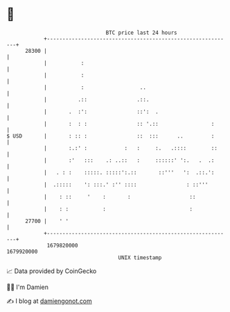 * 👋

#+begin_example
                                   BTC price last 24 hours                    
               +------------------------------------------------------------+ 
         28300 |                                                            | 
               |           :                                                | 
               |           :                                                | 
               |           :                  ..                            | 
               |          .::                .::.                           | 
               |       .  :':                ::':  .                        | 
               |       :  : :                :: '.::                 :      | 
   $ USD       |       : :: :                ::  :::      ..         :      | 
               |       :.:' :            :   :     :.   .::::        ::     | 
               |       :'   :::    .: ..::   :     ::::::' ':.   .  .:      | 
               |   . : :    :::::. :::::':.::       ::'''   ':  .::.':      | 
               |  .:::::    ': :::.' :'' ::::                : ::'''        | 
               |    : ::     '    :       :                   ::            | 
               |    : :           :                           :             | 
         27700 |    ' '                                                     | 
               +------------------------------------------------------------+ 
                1679820000                                        1679920000  
                                       UNIX timestamp                         
#+end_example
📈 Data provided by CoinGecko

🧑‍💻 I'm Damien

✍️ I blog at [[https://www.damiengonot.com][damiengonot.com]]
